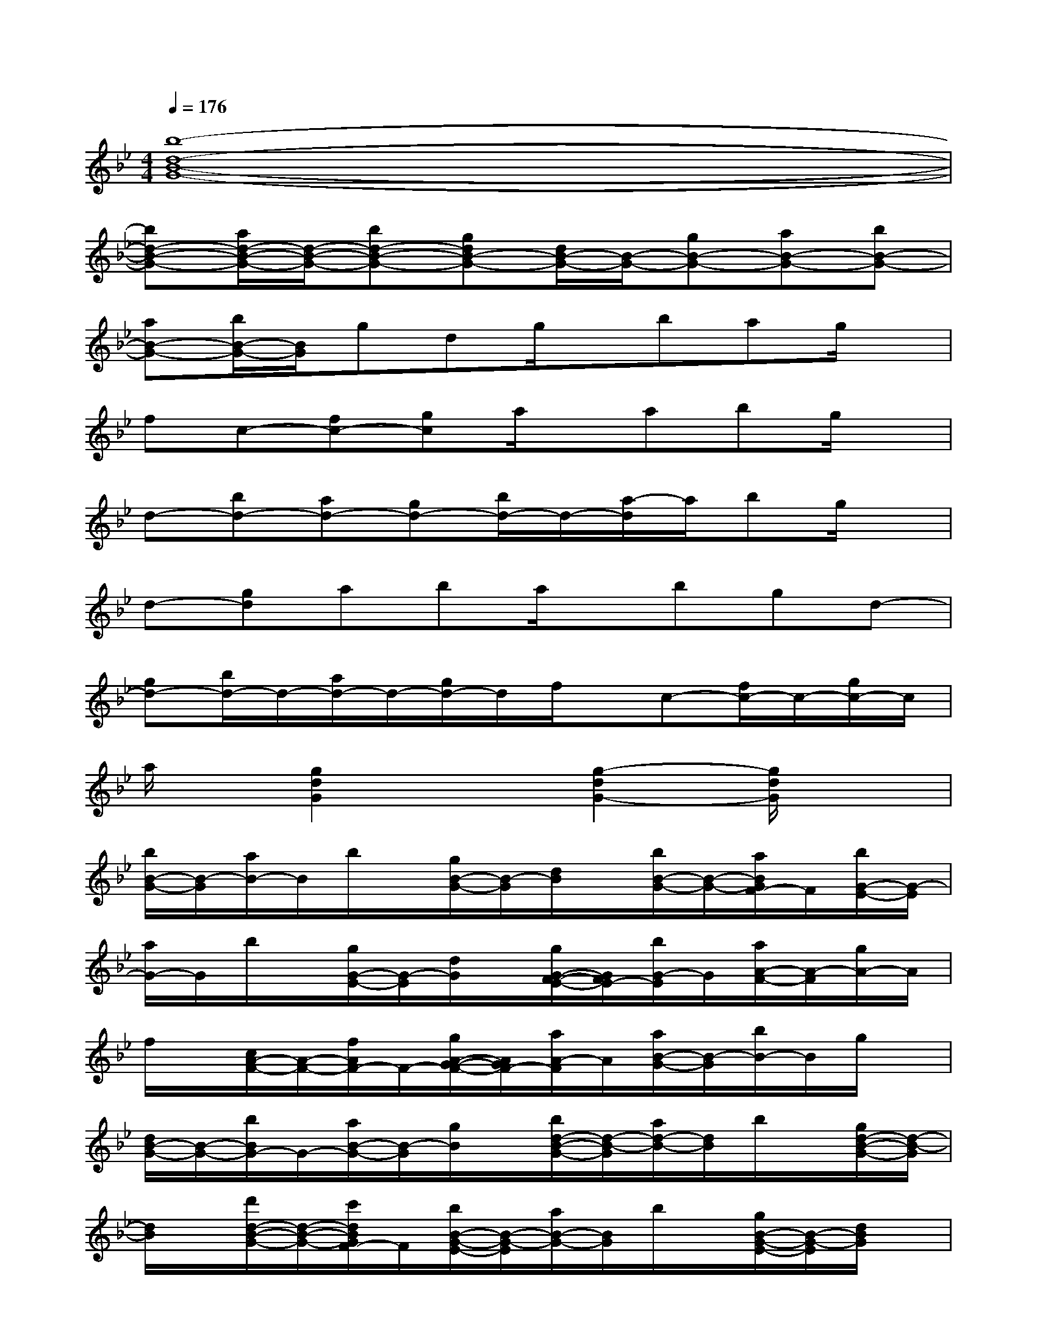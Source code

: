 X:1
T:
M:4/4
L:1/8
Q:1/4=176
K:Bb%2flats
V:1
[b8-d8-B8-G8-]|
[bd-B-G-][a/2d/2-B/2-G/2-][d/2-B/2-G/2-][bd-B-G-][gdB-G-][d/2B/2-G/2-][B/2-G/2-][gB-G-][aB-G-][bB-G-]|
[aB-G-][b/2B/2-G/2-][B/2G/2]gdg/2x/2bag/2x/2|
fc-[fc-][gc]a/2x/2abg/2x/2|
d-[bd-][ad-][gd-][b/2d/2-]d/2-[a/2-d/2]a/2bg/2x/2|
d-[gd]aba/2x/2bgd-|
[gd-][b/2d/2-]d/2-[a/2d/2-]d/2-[g/2d/2-]d/2f/2x/2c-[f/2c/2-]c/2-[g/2c/2-]c/2|
a/2x/2[g2d2G2]x[g2-d2G2-][g/2d/2G/2]x3/2|
[b/2B/2-G/2-][B/2-G/2][a/2B/2-]B/2b/2x/2[g/2B/2-G/2-][B/2-G/2][d/2B/2]x/2[b/2B/2-G/2-][B/2-G/2-][a/2B/2G/2F/2-]F/2[b/2G/2-E/2-][G/2-E/2]|
[a/2G/2-]G/2b/2x/2[g/2G/2-E/2-][G/2-E/2][d/2G/2]x/2[g/2G/2-F/2-E/2-][G/2F/2E/2-][b/2G/2-E/2]G/2[a/2A/2-F/2-][A/2-F/2][g/2A/2-]A/2|
f/2x/2[c/2A/2-F/2-][A/2-F/2-][f/2A/2F/2-]F/2-[g/2A/2-G/2-F/2-][A/2G/2F/2-][a/2A/2-F/2]A/2[a/2B/2-G/2-][B/2-G/2][b/2B/2-]B/2g/2x/2|
[d/2B/2-G/2-][B/2-G/2-][b/2B/2G/2-]G/2-[a/2B/2-G/2-][B/2-G/2][g/2B/2]x/2[b/2d/2-B/2-G/2-][d/2-B/2-G/2][a/2d/2-B/2-][d/2B/2]b/2x/2[g/2d/2-B/2-G/2-][d/2-B/2-G/2]|
[d/2B/2]x/2[d'/2d/2-B/2-G/2-][d/2-B/2-G/2-][c'/2d/2B/2G/2F/2-]F/2[b/2B/2-G/2-E/2-][B/2-G/2-E/2][a/2B/2-G/2-][B/2G/2]b/2x/2[g/2B/2-G/2-E/2-][B/2-G/2-E/2][d/2B/2G/2]x/2|
[g/2B/2-G/2-F/2-E/2-][B/2-G/2F/2E/2-][b/2B/2G/2-E/2]G/2[a/2c/2-A/2-F/2-][c/2-A/2-F/2][g/2c/2-A/2-][c/2A/2]f/2x/2[c-A-F-][f/2c/2A/2F/2-]F/2[g/2c/2-A/2-G/2-F/2-][c/2-A/2G/2F/2-]|
[a/2c/2A/2-F/2]A/2[g-d-B-G][gdB]x[g3/2-d3/2-B3/2G3/2-][g/2-d/2-G/2][g/2d/2B/2-]Bx/2|
[d'/2B,/2]x/2[b/2F/2]x/2[d'/2B/2]x/2[d'/2B,/2]x/2[b/2F/2]x/2[e'/2B/2]x/2[d'/2B,/2]x/2[c'/2C/2]x/2